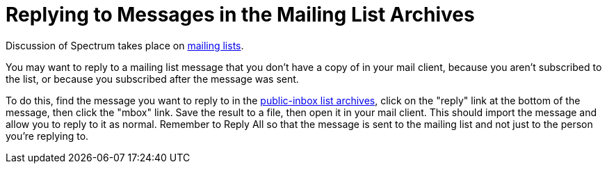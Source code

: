 = Replying to Messages in the Mailing List Archives
:page-parent: Tutorials

// SPDX-FileCopyrightText: 2022 Alyssa Ross <hi@alyssa.is>
// SPDX-License-Identifier: GFDL-1.3-no-invariants-or-later OR CC-BY-SA-4.0

Discussion of Spectrum takes place on
https://spectrum-os.org/participating.html#mailing-lists[mailing
lists].

You may want to reply to a mailing list message that you don't have a
copy of in your mail client, because you aren't subscribed to the
list, or because you subscribed after the message was sent.

To do this, find the message you want to reply to in the
https://spectrum-os.org/lists/archives[public-inbox list archives],
click on the "reply" link at the bottom of the message, then click the
"mbox" link.  Save the result to a file, then open it in your mail
client.  This should import the message and allow you to reply to it
as normal.  Remember to Reply All so that the message is sent to the
mailing list and not just to the person you're replying to.
